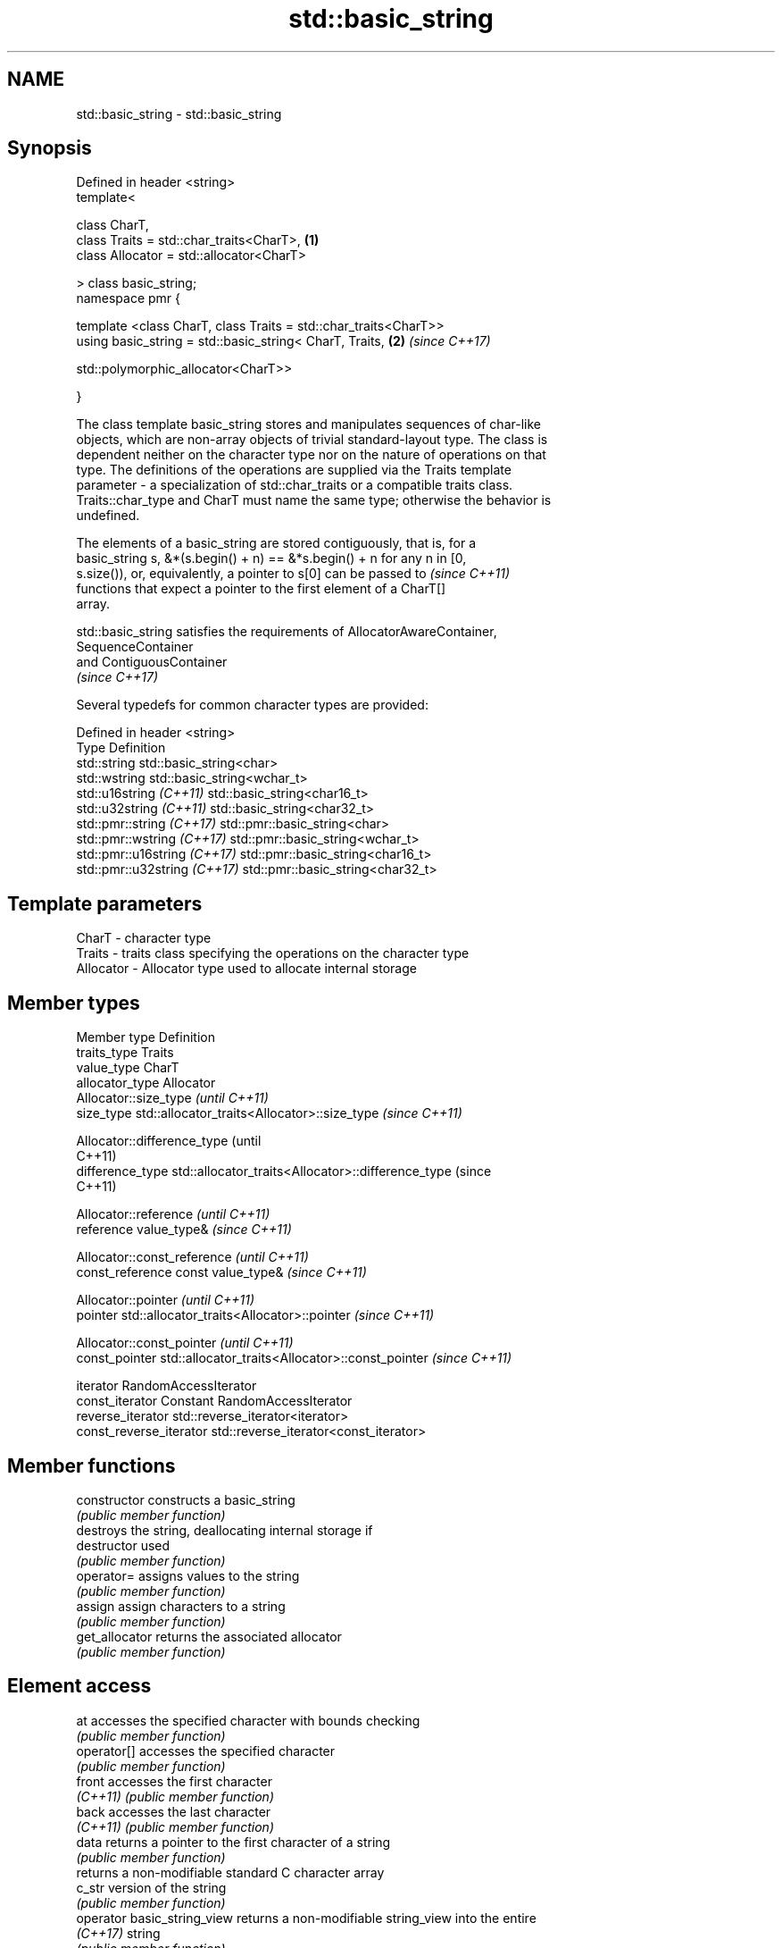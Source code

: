.TH std::basic_string 3 "2019.03.28" "http://cppreference.com" "C++ Standard Libary"
.SH NAME
std::basic_string \- std::basic_string

.SH Synopsis
   Defined in header <string>
   template<

       class CharT,
       class Traits = std::char_traits<CharT>,                        \fB(1)\fP
       class Allocator = std::allocator<CharT>

   > class basic_string;
   namespace pmr {

       template <class CharT, class Traits = std::char_traits<CharT>>
       using basic_string = std::basic_string< CharT, Traits,         \fB(2)\fP \fI(since C++17)\fP
                                              
   std::polymorphic_allocator<CharT>>

   }

   The class template basic_string stores and manipulates sequences of char-like
   objects, which are non-array objects of trivial standard-layout type. The class is
   dependent neither on the character type nor on the nature of operations on that
   type. The definitions of the operations are supplied via the Traits template
   parameter - a specialization of std::char_traits or a compatible traits class.
   Traits::char_type and CharT must name the same type; otherwise the behavior is
   undefined.

   The elements of a basic_string are stored contiguously, that is, for a
   basic_string s, &*(s.begin() + n) == &*s.begin() + n for any n in [0,
   s.size()), or, equivalently, a pointer to s[0] can be passed to        \fI(since C++11)\fP
   functions that expect a pointer to the first element of a CharT[]
   array.

   std::basic_string satisfies the requirements of AllocatorAwareContainer,
   SequenceContainer
   and ContiguousContainer
   \fI(since C++17)\fP

   Several typedefs for common character types are provided:

   Defined in header <string>
   Type                        Definition
   std::string                 std::basic_string<char>
   std::wstring                std::basic_string<wchar_t>
   std::u16string \fI(C++11)\fP      std::basic_string<char16_t>
   std::u32string \fI(C++11)\fP      std::basic_string<char32_t>
   std::pmr::string \fI(C++17)\fP    std::pmr::basic_string<char>
   std::pmr::wstring \fI(C++17)\fP   std::pmr::basic_string<wchar_t>
   std::pmr::u16string \fI(C++17)\fP std::pmr::basic_string<char16_t>
   std::pmr::u32string \fI(C++17)\fP std::pmr::basic_string<char32_t>

.SH Template parameters

   CharT     - character type
   Traits    - traits class specifying the operations on the character type
   Allocator - Allocator type used to allocate internal storage

.SH Member types

   Member type            Definition
   traits_type            Traits
   value_type             CharT
   allocator_type         Allocator 
                          Allocator::size_type                        \fI(until C++11)\fP
   size_type              std::allocator_traits<Allocator>::size_type \fI(since C++11)\fP

                          
                          Allocator::difference_type                        (until
                                                                            C++11)
   difference_type        std::allocator_traits<Allocator>::difference_type (since
                                                                            C++11)

                          
                          Allocator::reference \fI(until C++11)\fP
   reference              value_type&          \fI(since C++11)\fP

                          
                          Allocator::const_reference \fI(until C++11)\fP
   const_reference        const value_type&          \fI(since C++11)\fP

                          
                          Allocator::pointer                        \fI(until C++11)\fP
   pointer                std::allocator_traits<Allocator>::pointer \fI(since C++11)\fP

                          
                          Allocator::const_pointer                        \fI(until C++11)\fP
   const_pointer          std::allocator_traits<Allocator>::const_pointer \fI(since C++11)\fP

                          
   iterator               RandomAccessIterator 
   const_iterator         Constant RandomAccessIterator 
   reverse_iterator       std::reverse_iterator<iterator> 
   const_reverse_iterator std::reverse_iterator<const_iterator> 

.SH Member functions

   constructor                constructs a basic_string
                              \fI(public member function)\fP 
                              destroys the string, deallocating internal storage if
   destructor                 used
                              \fI(public member function)\fP
   operator=                  assigns values to the string
                              \fI(public member function)\fP 
   assign                     assign characters to a string
                              \fI(public member function)\fP 
   get_allocator              returns the associated allocator
                              \fI(public member function)\fP 
.SH Element access
   at                         accesses the specified character with bounds checking
                              \fI(public member function)\fP 
   operator[]                 accesses the specified character
                              \fI(public member function)\fP 
   front                      accesses the first character
   \fI(C++11)\fP                    \fI(public member function)\fP 
   back                       accesses the last character
   \fI(C++11)\fP                    \fI(public member function)\fP 
   data                       returns a pointer to the first character of a string
                              \fI(public member function)\fP 
                              returns a non-modifiable standard C character array
   c_str                      version of the string
                              \fI(public member function)\fP 
   operator basic_string_view returns a non-modifiable string_view into the entire
   \fI(C++17)\fP                    string
                              \fI(public member function)\fP 
.SH Iterators
   begin                      returns an iterator to the beginning
   cbegin                     \fI(public member function)\fP 
   \fI(C++11)\fP
   end                        returns an iterator to the end
   cend                       \fI(public member function)\fP 
   \fI(C++11)\fP
   rbegin                     returns a reverse iterator to the beginning
   crbegin                    \fI(public member function)\fP 
   \fI(C++11)\fP
   rend                       returns a reverse iterator to the end
   crend                      \fI(public member function)\fP 
   \fI(C++11)\fP
.SH Capacity
   empty                      checks whether the string is empty
                              \fI(public member function)\fP 
   size                       returns the number of characters
   length                     \fI(public member function)\fP 
   max_size                   returns the maximum number of characters
                              \fI(public member function)\fP 
   reserve                    reserves storage
                              \fI(public member function)\fP 
                              returns the number of characters that can be held in
   capacity                   currently allocated storage
                              \fI(public member function)\fP 
   shrink_to_fit              reduces memory usage by freeing unused memory
   \fI(C++11)\fP                    \fI(public member function)\fP 
.SH Operations
   clear                      clears the contents
                              \fI(public member function)\fP 
   insert                     inserts characters
                              \fI(public member function)\fP 
   erase                      removes characters
                              \fI(public member function)\fP 
   push_back                  appends a character to the end
                              \fI(public member function)\fP 
   pop_back                   removes the last character
   \fI(C++11)\fP                    \fI(public member function)\fP 
   append                     appends characters to the end
                              \fI(public member function)\fP 
   operator+=                 appends characters to the end
                              \fI(public member function)\fP 
   compare                    compares two strings
                              \fI(public member function)\fP 
   starts_with                checks if the string starts with the given prefix
   (C++20)                    \fI(public member function)\fP 
   ends_with                  checks if the string ends with the given suffix
   (C++20)                    \fI(public member function)\fP 
   replace                    replaces specified portion of a string
                              \fI(public member function)\fP 
   substr                     returns a substring
                              \fI(public member function)\fP 
   copy                       copies characters
                              \fI(public member function)\fP 
   resize                     changes the number of characters stored
                              \fI(public member function)\fP 
   swap                       swaps the contents
                              \fI(public member function)\fP 
.SH Search
   find                       find characters in the string
                              \fI(public member function)\fP 
   rfind                      find the last occurrence of a substring
                              \fI(public member function)\fP 
   find_first_of              find first occurrence of characters
                              \fI(public member function)\fP 
   find_first_not_of          find first absence of characters
                              \fI(public member function)\fP 
   find_last_of               find last occurrence of characters
                              \fI(public member function)\fP 
   find_last_not_of           find last absence of characters
                              \fI(public member function)\fP 
.SH Constants
   npos                       special value. The exact meaning depends on the context
   \fB[static]\fP                   \fI(public static member constant)\fP 

.SH Non-member functions

   operator+                    concatenates two strings or a string and a char
                                \fI(function template)\fP 
   operator==
   operator!=
   operator<                    lexicographically compares two strings
   operator>                    \fI(function template)\fP 
   operator<=
   operator>=
   std::swap(std::basic_string) specializes the std::swap algorithm
                                \fI(function template)\fP 
.SH Input/output
   operator<<                   performs stream input and output on strings
   operator>>                   \fI(function template)\fP 
   getline                      read data from an I/O stream into a string
                                \fI(function template)\fP 
.SH Numeric conversions
   stoi
   stol
   stoll                        converts a string to a signed integer
   \fI(C++11)\fP                      \fI(function)\fP 
   \fI(C++11)\fP
   \fI(C++11)\fP
   stoul
   stoull                       converts a string to an unsigned integer
   \fI(C++11)\fP                      \fI(function)\fP 
   \fI(C++11)\fP
   stof
   stod
   stold                        converts a string to a floating point value
   \fI(C++11)\fP                      \fI(function)\fP 
   \fI(C++11)\fP
   \fI(C++11)\fP
   to_string                    converts an integral or floating point value to string
   \fI(C++11)\fP                      \fI(function)\fP 
   to_wstring                   converts an integral or floating point value to wstring
   \fI(C++11)\fP                      \fI(function)\fP 

.SH Literals

   Defined in inline namespace std::literals::string_literals
   operator""s   Converts a character array literal to basic_string
   \fI(C++14)\fP       \fI(function)\fP 

.SH Helper classes

   std::hash<std::string>
   std::hash<std::u16string>
   std::hash<std::u32string>
   std::hash<std::wstring>
   std::hash<std::pmr::string>
   std::hash<std::pmr::u16string>
   std::hash<std::pmr::u32string>
   std::hash<std::pmr::wstring>   hash support for strings
   \fI(C++11)\fP                        \fI(class template specialization)\fP 
   \fI(C++11)\fP
   \fI(C++11)\fP
   \fI(C++11)\fP
   (C++20)
   (C++20)
   (C++20)
   (C++20)

   Deduction guides\fI(since C++17)\fP

   Hidden category:

     * Pages with unreviewed LWG DR marker
